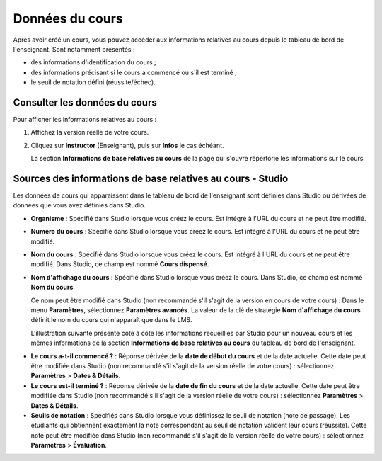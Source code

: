 .. _Course Data:

################
Données du cours
################

Après avoir créé un cours, vous pouvez accéder aux informations relatives au cours depuis le
tableau de bord de l'enseignant. Sont notamment présentés :

* des informations d'identification du cours ;

* des informations précisant si le cours a commencé ou s'il est terminé ;

* le seuil de notation défini (réussite/échec).

******************************
Consulter les données du cours
******************************

Pour afficher les informations relatives au cours :

#. Affichez la version réelle de votre cours.

#. Cliquez sur **Instructor** (Enseignant), puis sur **Infos** le cas échéant. 

   La section **Informations de base relatives au cours** de la page qui s'ouvre répertorie les informations sur le cours.

    .. image:: ../Images/Instructor_Dash_Course_Info.png
     :alt: Section Informations de base relatives au cours du tableau de bord de l'enseignant 

************************************************************
Sources des informations de base relatives au cours - Studio
************************************************************

Les données de cours qui apparaissent dans le tableau de bord de l'enseignant sont définies dans Studio ou dérivées de données que vous avez définies dans Studio.

* **Organisme** : Spécifié dans Studio lorsque vous créez le cours. Est intégré à l'URL du cours et ne peut être modifié.

* **Numéro du cours** : Spécifié dans Studio lorsque vous créez le cours. Est intégré à l'URL du cours et ne peut être modifié.

* **Nom du cours** : Spécifié dans Studio lorsque vous créez le cours. Est intégré à l'URL du cours et ne peut être modifié. Dans Studio, ce champ est nommé **Cours dispensé**.

* **Nom d'affichage du cours** : Spécifié dans Studio lorsque vous créez le cours. Dans Studio, ce champ est nommé **Nom du cours**. 

  Ce nom peut être modifié dans Studio (non recommandé s'il s'agit de la version en cours de votre cours) :
  Dans le menu **Paramètres**, sélectionnez **Paramètres avancés**. La valeur de la clé de stratégie **Nom d'affichage du cours** définit le nom du cours qui n'apparaît que dans le LMS.

  L'illustration suivante présente côte à côte les informations recueillies par Studio pour un nouveau cours et les mêmes informations de la section **Informations de base relatives au cours** du tableau de bord de l'enseignant.

.. image:: ../Images/Course_Info_Comparison.png
   :alt: Le nom du cours dans Studio et le nom d'affichage du cours dans le LMS sont encadrés ; le cours dispensé dans Studio et le nom du cours dans le LMS sont entourés d'un cercle
   :width: 800

* **Le cours a-t-il commencé ?** : Réponse dérivée de la **date de début du cours** et de la date actuelle. Cette date peut être modifiée dans Studio (non recommandé s'il s'agit de la version réelle de votre cours) : sélectionnez **Paramètres** > **Dates & Détails**.

* **Le cours est-il terminé ?** : Réponse dérivée de la **date de fin du cours** et de la date actuelle. Cette date peut être modifiée dans Studio (non recommandé s'il s'agit de la version réelle de votre cours) : sélectionnez **Paramètres** > **Dates & Détails**.

* **Seuils de notation** : Spécifiés dans Studio lorsque vous définissez le seuil de notation (note de passage). Les étudiants qui obtiennent exactement la note correspondant au seuil de notation valident leur cours (réussite).
  Cette note peut être modifiée dans Studio (non recommandé s'il s'agit de la version réelle de votre cours) :
  sélectionnez **Paramètres** > **Évaluation**.
